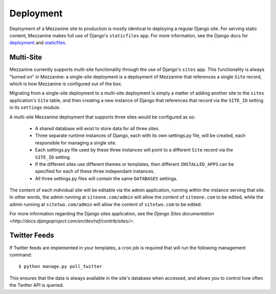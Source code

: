 ==========
Deployment
==========

Deployment of a Mezzanine site to production is mostly identical to
deploying a regular Django site. For serving static content, Mezzanine
makes full use of Django's ``staticfiles`` app. For more information,
see the Django docs for
`deployment <https://docs.djangoproject.com/en/dev/howto/deployment/>`_ and
`staticfiles <https://docs.djangoproject.com/en/dev/howto/static-files/>`_.

Multi-Site
==========

Mezzanine currently supports multi-site functionality through the use
of Django's ``sites`` app. This functionality is always "turned on" in
Mezzanine: a single-site deployment is a deployment of Mezzanine
that references a single ``Site`` record, which is how Mezzanine is
configured out of the box.

Migrating from a single-site deployment to a multi-site deployment is
simply a matter of adding another site to the ``sites`` application's
``Site`` table, and then creating a new instance of Django that
references that record via the ``SITE_ID`` setting in its ``settings``
module.

A multi-site Mezzanine deployment that supports three sites would be
configured as so:

  * A shared database will exist to store data for all three sites.
  * Three separate runtime instances of Django, each with its own
    settings.py file, will be created, each responsible for managing
    a single site.
  * Each settings.py file used by these three instances will point to
    a different ``Site`` record via the ``SITE_ID`` setting.
  * If the different sites use different themes or templates, then
    different ``INSTALLED_APPS`` can be specified for each of these
    three independant instances.
  * All three settings.py files will contain the same ``DATABASES``
    settings.

The content of each individual site will be editable via the admin
application, running within the instance serving that site. In other
words, the admin running at ``siteone.com/admin`` will allow the
content of ``siteone.com`` to be edited, while the admin running at
``sitetwo.com/admin`` will allow the content of ``sitetwo.com`` to be
edited.

For more information regarding the Django sites application, see the
`Django Sites documentation <http://docs.djangoproject.com/en/dev/ref/contrib/sites/>`:

Twitter Feeds
=============

If Twitter feeds are implemented in your templates, a cron job is
required that will run the following management command::

    $ python manage.py poll_twitter

This ensures that the data is always available in the site's database
when accessed, and allows you to control how often the Twitter API is
queried.
